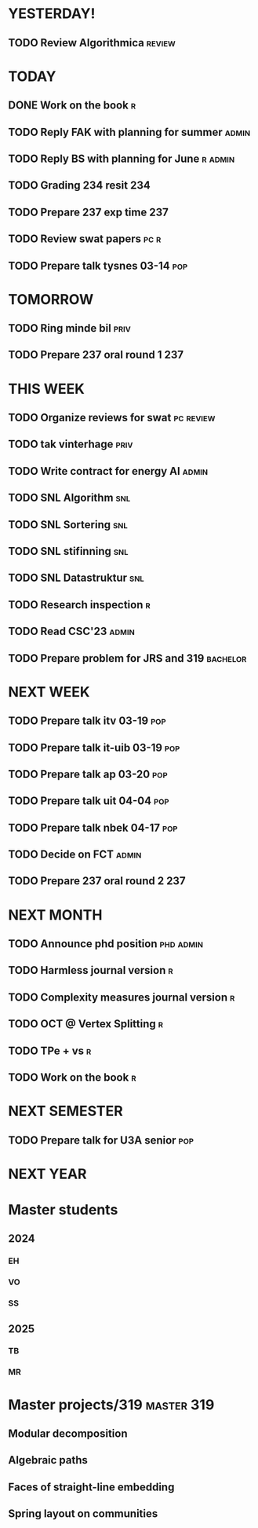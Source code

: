 * YESTERDAY!
** TODO Review Algorithmica                                          :review:
* TODAY
** DONE Work on the book                                                  :r:
** TODO Reply FAK with planning for summer                            :admin:
** TODO Reply BS with planning for June                             :r:admin:
** TODO Grading 234 resit                                               :234:
** TODO Prepare 237 exp time                                            :237:
** TODO Review swat papers                                             :pc:r:
** TODO Prepare talk tysnes 03-14                                       :pop:
* TOMORROW
** TODO Ring minde bil                                                 :priv:
** TODO Prepare 237 oral round 1                                        :237:
* THIS WEEK
** TODO Organize reviews for swat                                 :pc:review:
** TODO tak vinterhage                                                 :priv:
** TODO Write contract for energy AI                                  :admin:
** TODO SNL Algorithm                                                   :snl:
** TODO SNL Sortering                                                   :snl:
** TODO SNL stifinning                                                  :snl:
** TODO SNL Datastruktur                                                :snl:
** TODO Research inspection                                               :r:
** TODO Read CSC'23                                                   :admin:
** TODO Prepare problem for JRS and 319                            :bachelor:
* NEXT WEEK
** TODO Prepare talk itv    03-19                                       :pop:
** TODO Prepare talk it-uib 03-19                                       :pop:
** TODO Prepare talk ap     03-20                                       :pop:
** TODO Prepare talk uit    04-04                                       :pop:
** TODO Prepare talk nbek   04-17                                       :pop:
** TODO Decide on FCT                                                 :admin:
** TODO Prepare 237 oral round 2                                        :237:
* NEXT MONTH
** TODO Announce phd position                                     :phd:admin:
** TODO Harmless journal version                                          :r:
** TODO Complexity measures journal version                               :r:
** TODO OCT @ Vertex Splitting                                            :r:
** TODO TPe + vs                                                          :r:
** TODO Work on the book                                                  :r:
* NEXT SEMESTER
** TODO Prepare talk for U3A senior                                     :pop:
* NEXT YEAR
* Master students
** 2024
*** EH
*** VO
*** SS
** 2025
*** TB
*** MR
* Master projects/319                                            :master:319:
** Modular decomposition
** Algebraic paths
** Faces of straight-line embedding
** Spring layout on communities
